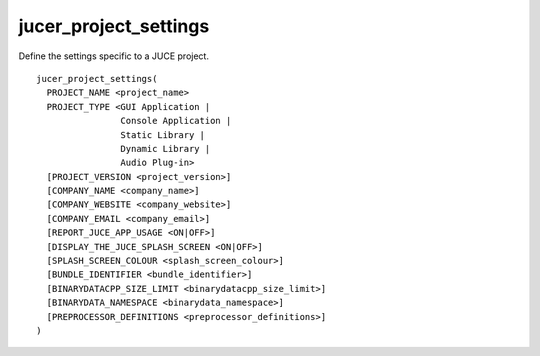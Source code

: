 jucer_project_settings
======================

Define the settings specific to a JUCE project.

::

  jucer_project_settings(
    PROJECT_NAME <project_name>
    PROJECT_TYPE <GUI Application |
                  Console Application |
                  Static Library |
                  Dynamic Library |
                  Audio Plug-in>
    [PROJECT_VERSION <project_version>]
    [COMPANY_NAME <company_name>]
    [COMPANY_WEBSITE <company_website>]
    [COMPANY_EMAIL <company_email>]
    [REPORT_JUCE_APP_USAGE <ON|OFF>]
    [DISPLAY_THE_JUCE_SPLASH_SCREEN <ON|OFF>]
    [SPLASH_SCREEN_COLOUR <splash_screen_colour>]
    [BUNDLE_IDENTIFIER <bundle_identifier>]
    [BINARYDATACPP_SIZE_LIMIT <binarydatacpp_size_limit>]
    [BINARYDATA_NAMESPACE <binarydata_namespace>]
    [PREPROCESSOR_DEFINITIONS <preprocessor_definitions>]
  )
